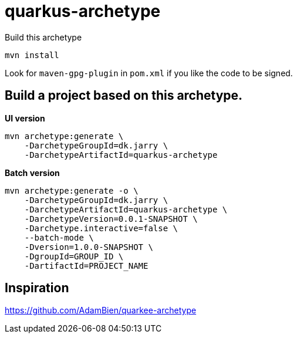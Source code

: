 = quarkus-archetype

Build this archetype

[source,bash]
----
mvn install
----

Look for `maven-gpg-plugin` in `pom.xml` if you like the code to be signed.

== Build a project based on this archetype.

*UI version*
[source,bash]
----
mvn archetype:generate \
    -DarchetypeGroupId=dk.jarry \
    -DarchetypeArtifactId=quarkus-archetype
----

*Batch version*
[source,bash]
----
mvn archetype:generate -o \
    -DarchetypeGroupId=dk.jarry \
    -DarchetypeArtifactId=quarkus-archetype \
    -DarchetypeVersion=0.0.1-SNAPSHOT \
    -Darchetype.interactive=false \
    --batch-mode \
    -Dversion=1.0.0-SNAPSHOT \
    -DgroupId=GROUP_ID \
    -DartifactId=PROJECT_NAME
----

== Inspiration

https://github.com/AdamBien/quarkee-archetype